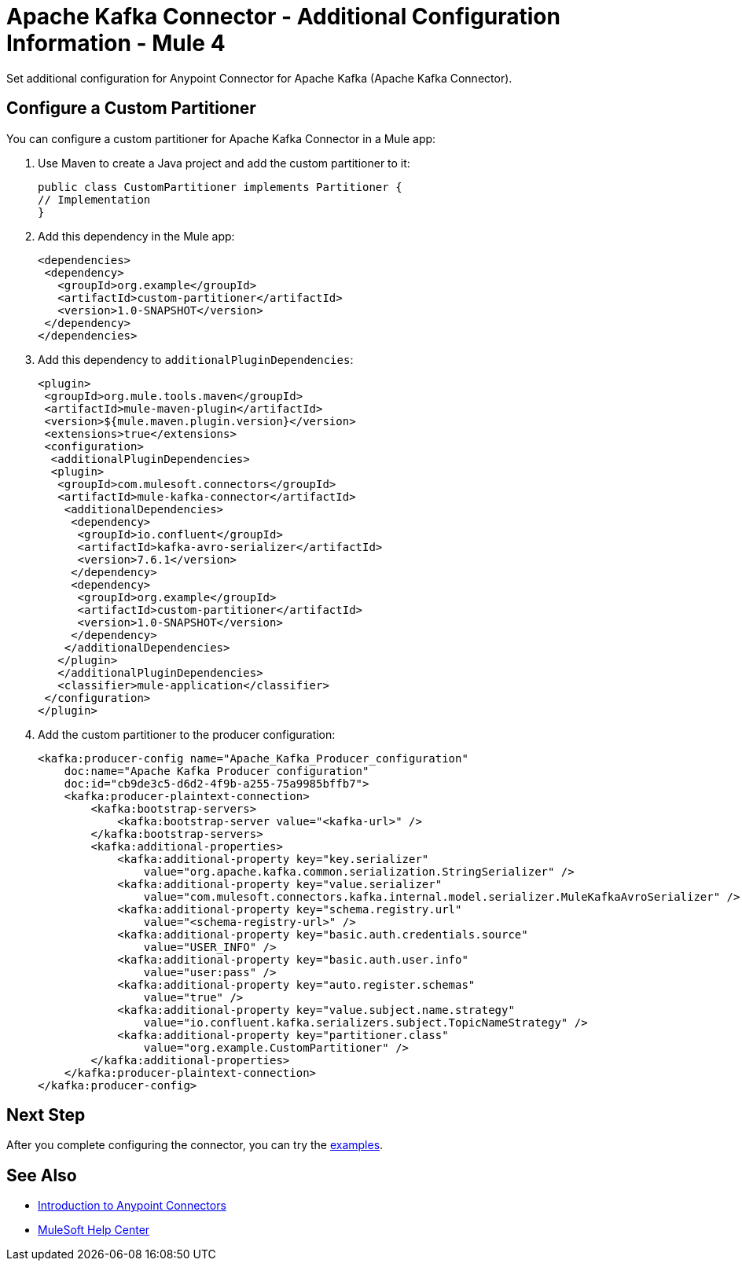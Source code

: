 = Apache Kafka Connector - Additional Configuration Information - Mule 4

Set additional configuration for Anypoint Connector for Apache Kafka (Apache Kafka Connector). 

== Configure a Custom Partitioner

You can configure a custom partitioner for Apache Kafka Connector in a Mule app:

. Use Maven to create a Java project and add the custom partitioner to it:
+
[source,java,linenums]
----
public class CustomPartitioner implements Partitioner {
// Implementation
}
----
. Add this dependency in the Mule app:
+
[source,java,linenums]
----
<dependencies>
 <dependency>
   <groupId>org.example</groupId>
   <artifactId>custom-partitioner</artifactId>
   <version>1.0-SNAPSHOT</version>
 </dependency>
</dependencies>
----
. Add this dependency to `additionalPluginDependencies`:
+
[source,java,linenums]
----
<plugin>
 <groupId>org.mule.tools.maven</groupId>
 <artifactId>mule-maven-plugin</artifactId>
 <version>${mule.maven.plugin.version}</version>
 <extensions>true</extensions>
 <configuration>
  <additionalPluginDependencies>
  <plugin>
   <groupId>com.mulesoft.connectors</groupId>
   <artifactId>mule-kafka-connector</artifactId>
    <additionalDependencies>
     <dependency>
      <groupId>io.confluent</groupId>
      <artifactId>kafka-avro-serializer</artifactId>
      <version>7.6.1</version>
     </dependency>
     <dependency>
      <groupId>org.example</groupId>
      <artifactId>custom-partitioner</artifactId>
      <version>1.0-SNAPSHOT</version>
     </dependency>
    </additionalDependencies>
   </plugin>
   </additionalPluginDependencies>
   <classifier>mule-application</classifier>
 </configuration>
</plugin>
----
. Add the custom partitioner to the producer configuration:
+
[source,java,linenums]
----
<kafka:producer-config name="Apache_Kafka_Producer_configuration"
    doc:name="Apache Kafka Producer configuration"
    doc:id="cb9de3c5-d6d2-4f9b-a255-75a9985bffb7">
    <kafka:producer-plaintext-connection>
        <kafka:bootstrap-servers>
            <kafka:bootstrap-server value="<kafka-url>" />
        </kafka:bootstrap-servers>
        <kafka:additional-properties>
            <kafka:additional-property key="key.serializer"
                value="org.apache.kafka.common.serialization.StringSerializer" />
            <kafka:additional-property key="value.serializer"
                value="com.mulesoft.connectors.kafka.internal.model.serializer.MuleKafkaAvroSerializer" />
            <kafka:additional-property key="schema.registry.url"
                value="<schema-registry-url>" />
            <kafka:additional-property key="basic.auth.credentials.source"
                value="USER_INFO" />
            <kafka:additional-property key="basic.auth.user.info"
                value="user:pass" />
            <kafka:additional-property key="auto.register.schemas"
                value="true" />
            <kafka:additional-property key="value.subject.name.strategy"
                value="io.confluent.kafka.serializers.subject.TopicNameStrategy" />
            <kafka:additional-property key="partitioner.class"
                value="org.example.CustomPartitioner" />
        </kafka:additional-properties>
    </kafka:producer-plaintext-connection>
</kafka:producer-config>
----

== Next Step

After you complete configuring the connector, you can try the xref:kafka-connector-examples.adoc[examples].

== See Also

* xref:connectors::introduction/introduction-to-anypoint-connectors.adoc[Introduction to Anypoint Connectors]
* https://help.mulesoft.com[MuleSoft Help Center]